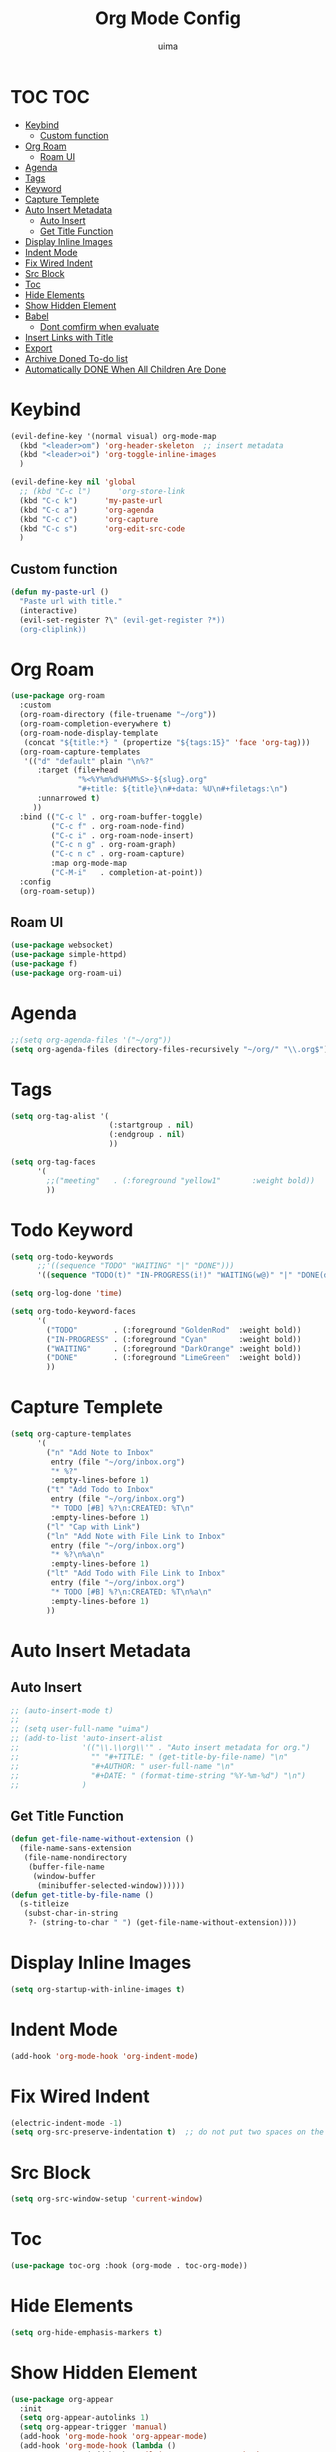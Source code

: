 #+TITLE: Org Mode Config
#+AUTHOR: uima
#+DESCRIPTION: Config for Org Mode

* TOC                                                                   :TOC:
- [[#keybind][Keybind]]
  - [[#custom-function][Custom function]]
- [[#org-roam][Org Roam]]
  - [[#roam-ui][Roam UI]]
- [[#agenda][Agenda]]
- [[#tags][Tags]]
- [[#keyword][Keyword]]
- [[#capture-templete][Capture Templete]]
- [[#auto-insert-metadata][Auto Insert Metadata]]
  - [[#auto-insert][Auto Insert]]
  - [[#get-title-function][Get Title Function]]
- [[#display-inline-images][Display Inline Images]]
- [[#indent-mode][Indent Mode]]
- [[#fix-wired-indent][Fix Wired Indent]]
- [[#src-block][Src Block]]
- [[#toc][Toc]]
- [[#hide-elements][Hide Elements]]
- [[#show-hidden-element][Show Hidden Element]]
- [[#babel][Babel]]
  - [[#dont-comfirm-when-evaluate][Dont comfirm when evaluate]]
- [[#insert-links-with-title][Insert Links with Title]]
- [[#export][Export]]
- [[#archive-doned-to-do-list][Archive Doned To-do list]]
- [[#automatically-done-when-all-children-are-done][Automatically DONE When All Children Are Done]]

* Keybind
#+begin_src emacs-lisp
(evil-define-key '(normal visual) org-mode-map
  (kbd "<leader>om") 'org-header-skeleton  ;; insert metadata
  (kbd "<leader>oi") 'org-toggle-inline-images
  )

(evil-define-key nil 'global
  ;; (kbd "C-c l")      'org-store-link
  (kbd "C-c k")      'my-paste-url
  (kbd "C-c a")      'org-agenda
  (kbd "C-c c")      'org-capture
  (kbd "C-c s")      'org-edit-src-code
  )
#+end_src
** Custom function
#+begin_src emacs-lisp
(defun my-paste-url ()
  "Paste url with title."
  (interactive)
  (evil-set-register ?\" (evil-get-register ?*))
  (org-cliplink))
#+end_src

* Org Roam
#+begin_src emacs-lisp
(use-package org-roam
  :custom
  (org-roam-directory (file-truename "~/org"))
  (org-roam-completion-everywhere t)
  (org-roam-node-display-template
   (concat "${title:*} " (propertize "${tags:15}" 'face 'org-tag)))
  (org-roam-capture-templates
   '(("d" "default" plain "\n%?"
      :target (file+head
               "%<%Y%m%d%H%M%S>-${slug}.org"
               "#+title: ${title}\n#+data: %U\n#+filetags:\n")
      :unnarrowed t)
     ))
  :bind (("C-c l" . org-roam-buffer-toggle)
         ("C-c f" . org-roam-node-find)
         ("C-c i" . org-roam-node-insert)
         ("C-c n g" . org-roam-graph)
         ("C-c n c" . org-roam-capture)
         :map org-mode-map
         ("C-M-i"   . completion-at-point))
  :config
  (org-roam-setup))
#+end_src

** Roam UI
#+begin_src emacs-lisp
(use-package websocket)
(use-package simple-httpd)
(use-package f)
(use-package org-roam-ui)
#+end_src

* Agenda
#+begin_src emacs-lisp
;;(setq org-agenda-files '("~/org"))
(setq org-agenda-files (directory-files-recursively "~/org/" "\\.org$"))
#+end_src

* Tags
#+begin_src emacs-lisp
(setq org-tag-alist '(
                      (:startgroup . nil)
                      (:endgroup . nil)
                      ))

(setq org-tag-faces
      '(
        ;;("meeting"   . (:foreground "yellow1"       :weight bold))
        ))
#+end_src

* Todo Keyword
#+begin_src emacs-lisp
(setq org-todo-keywords
      ;;'((sequence "TODO" "WAITING" "|" "DONE")))
      '((sequence "TODO(t)" "IN-PROGRESS(i!)" "WAITING(w@)" "|" "DONE(d)")))

(setq org-log-done 'time)

(setq org-todo-keyword-faces
      '(
        ("TODO"        . (:foreground "GoldenRod"  :weight bold))
        ("IN-PROGRESS" . (:foreground "Cyan"       :weight bold))
        ("WAITING"     . (:foreground "DarkOrange" :weight bold))
        ("DONE"        . (:foreground "LimeGreen"  :weight bold))
        ))
#+end_src

* Capture Templete
#+begin_src emacs-lisp
(setq org-capture-templates
      '(
        ("n" "Add Note to Inbox"
         entry (file "~/org/inbox.org")
         "* %?"
         :empty-lines-before 1)
        ("t" "Add Todo to Inbox"
         entry (file "~/org/inbox.org")
         "* TODO [#B] %?\n:CREATED: %T\n"
         :empty-lines-before 1)
        ("l" "Cap with Link")
        ("ln" "Add Note with File Link to Inbox"
         entry (file "~/org/inbox.org")
         "* %?\n%a\n"
         :empty-lines-before 1)
        ("lt" "Add Todo with File Link to Inbox"
         entry (file "~/org/inbox.org")
         "* TODO [#B] %?\n:CREATED: %T\n%a\n"
         :empty-lines-before 1)
        ))
#+end_src

* Auto Insert Metadata
** Auto Insert
#+begin_src emacs-lisp
;; (auto-insert-mode t)
;;
;; (setq user-full-name "uima")
;; (add-to-list 'auto-insert-alist
;;              '(("\\.\\org\\'" . "Auto insert metadata for org.")
;;                "" "#+TITLE: " (get-title-by-file-name) "\n"
;;                "#+AUTHOR: " user-full-name "\n"
;;                "#+DATE: " (format-time-string "%Y-%m-%d") "\n")
;;              )
#+end_src

** Get Title Function
#+begin_src emacs-lisp
(defun get-file-name-without-extension ()
  (file-name-sans-extension
   (file-name-nondirectory
    (buffer-file-name
     (window-buffer
      (minibuffer-selected-window))))))
(defun get-title-by-file-name ()
  (s-titleize
   (subst-char-in-string
    ?- (string-to-char " ") (get-file-name-without-extension))))
#+end_src

* Display Inline Images
#+begin_src emacs-lisp
(setq org-startup-with-inline-images t)
#+end_src

* Indent Mode
#+begin_src emacs-lisp
(add-hook 'org-mode-hook 'org-indent-mode)
#+end_src

* Fix Wired Indent
#+begin_src emacs-lisp
(electric-indent-mode -1)
(setq org-src-preserve-indentation t)  ;; do not put two spaces on the left
#+end_src

* Src Block
#+begin_src emacs-lisp
(setq org-src-window-setup 'current-window)
#+end_src

* Toc
#+begin_src emacs-lisp
(use-package toc-org :hook (org-mode . toc-org-mode))
#+end_src

* Hide Elements
#+begin_src emacs-lisp
(setq org-hide-emphasis-markers t)
#+end_src

* Show Hidden Element
#+begin_src emacs-lisp
(use-package org-appear
  :init
  (setq org-appear-autolinks 1)
  (setq org-appear-trigger 'manual)
  (add-hook 'org-mode-hook 'org-appear-mode)
  (add-hook 'org-mode-hook (lambda ()
			     (add-hook 'evil-insert-state-entry-hook
				       #'org-appear-manual-start
				       nil
				       t)
			     (add-hook 'evil-insert-state-exit-hook
				       #'org-appear-manual-stop
				       nil
				       t))))
#+end_src

* Babel
#+begin_src emacs-lisp
(org-babel-do-load-languages
 'org-babel-load-languages
 '(
   (emacs-lisp . t)
   (shell . t)
   (python . t)
   (awk . t)
   (C . t)
   ))
#+end_src

** Dont comfirm when evaluate
#+begin_src emacs-lisp
(setq org-confirm-babel-evaluate nil)
#+end_src

* Insert Links with Title
#+begin_src emacs-lisp
(use-package org-cliplink)
#+end_src

* TODO Export
[[https://search.uima.duckdns.org/search?q=emacs%20org%20mode%20export%20unable%20resolve%20link&language=auto&time_range=&safesearch=0&categories=general][searching]]

* TODO Archive Doned To-do list
A key press to move doned item to, say `archive.org` file.

* TODO Automatically DONE When All Children Are Done
[[https://orgmode.org/manual/Breaking-Down-Tasks.html#Breaking-Down-Tasks][manual for this]]

